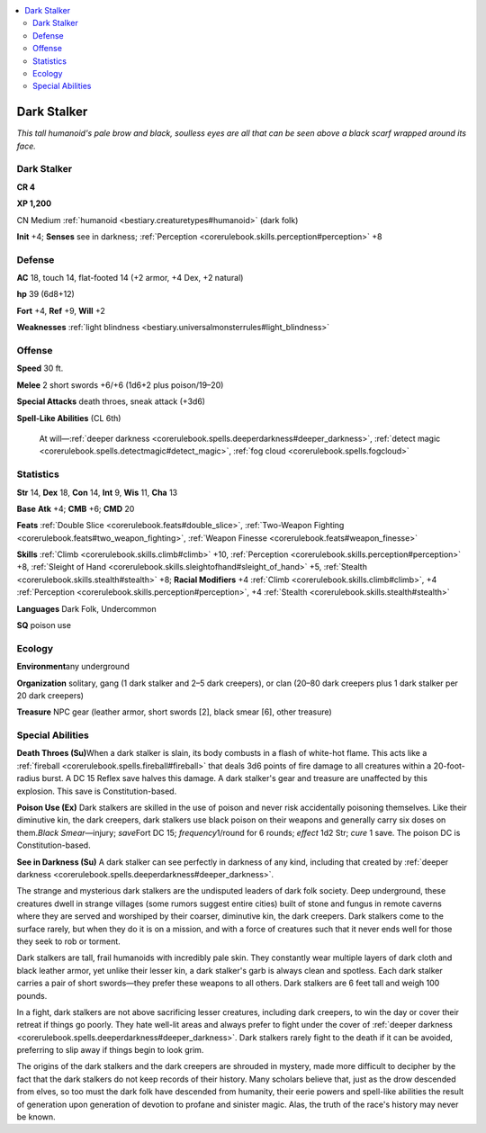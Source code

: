 
.. _`bestiary.darkstalker`:

.. contents:: \ 

.. _`bestiary.darkstalker#dark_stalker`:

Dark Stalker
*************

\ *This tall humanoid's pale brow and black, soulless eyes are all that can be seen above a black scarf wrapped around its face.*

Dark Stalker
=============

**CR 4** 

\ **XP 1,200**

CN Medium :ref:`humanoid <bestiary.creaturetypes#humanoid>`\  (dark folk)

\ **Init**\  +4; \ **Senses**\  see in darkness; :ref:`Perception <corerulebook.skills.perception#perception>`\  +8

.. _`bestiary.darkstalker#defense`:

Defense
========

\ **AC**\  18, touch 14, flat-footed 14 (+2 armor, +4 Dex, +2 natural)

\ **hp**\  39 (6d8+12)

\ **Fort**\  +4, \ **Ref**\  +9, \ **Will**\  +2

\ **Weaknesses**\  :ref:`light blindness <bestiary.universalmonsterrules#light_blindness>`

.. _`bestiary.darkstalker#offense`:

Offense
========

\ **Speed**\  30 ft.

\ **Melee**\  2 short swords +6/+6 (1d6+2 plus poison/19–20)

\ **Special Attacks**\  death throes, sneak attack (+3d6)

\ **Spell-Like Abilities**\  (CL 6th)

 At will—:ref:`deeper darkness <corerulebook.spells.deeperdarkness#deeper_darkness>`\ , :ref:`detect magic <corerulebook.spells.detectmagic#detect_magic>`\ , :ref:`fog cloud <corerulebook.spells.fogcloud>`

.. _`bestiary.darkstalker#statistics`:

Statistics
===========

\ **Str**\  14, \ **Dex**\  18, \ **Con**\  14, \ **Int**\  9, \ **Wis**\  11, \ **Cha**\  13

\ **Base**\  \ **Atk**\  +4; \ **CMB**\  +6; \ **CMD**\  20

\ **Feats**\  :ref:`Double Slice <corerulebook.feats#double_slice>`\ , :ref:`Two-Weapon Fighting <corerulebook.feats#two_weapon_fighting>`\ , :ref:`Weapon Finesse <corerulebook.feats#weapon_finesse>`

\ **Skills**\  :ref:`Climb <corerulebook.skills.climb#climb>`\  +10, :ref:`Perception <corerulebook.skills.perception#perception>`\  +8, :ref:`Sleight of Hand <corerulebook.skills.sleightofhand#sleight_of_hand>`\  +5, :ref:`Stealth <corerulebook.skills.stealth#stealth>`\  +8; \ **Racial Modifiers**\  +4 :ref:`Climb <corerulebook.skills.climb#climb>`\ , +4 :ref:`Perception <corerulebook.skills.perception#perception>`\ , +4 :ref:`Stealth <corerulebook.skills.stealth#stealth>`

\ **Languages**\  Dark Folk, Undercommon

\ **SQ**\  poison use

.. _`bestiary.darkstalker#ecology`:

Ecology
========

\ **Environment**\ any underground

\ **Organization**\  solitary, gang (1 dark stalker and 2–5 dark creepers), or clan (20–80 dark creepers plus 1 dark stalker per 20 dark creepers)

\ **Treasure**\  NPC gear (leather armor, short swords [2], black smear [6], other treasure)

.. _`bestiary.darkstalker#special_abilities`:

Special Abilities
==================

\ **Death Throes (Su)**\ When a dark stalker is slain, its body combusts in a flash of white-hot flame. This acts like a :ref:`fireball <corerulebook.spells.fireball#fireball>`\  that deals 3d6 points of fire damage to all creatures within a 20-foot-radius burst. A DC 15 Reflex save halves this damage. A dark stalker's gear and treasure are unaffected by this explosion. This save is Constitution-based.

\ **Poison Use (Ex)**\  Dark stalkers are skilled in the use of poison and never risk accidentally poisoning themselves. Like their diminutive kin, the dark creepers, dark stalkers use black poison on their weapons and generally carry six doses on them.\ *Black Smear*\ —injury; \ *save*\ Fort DC 15; \ *frequency*\ 1/round for 6 rounds; \ *effect*\  1d2 Str; \ *cure*\  1 save. The poison DC is Constitution-based.

\ **See in Darkness (Su)**\  A dark stalker can see perfectly in darkness of any kind, including that created by :ref:`deeper darkness <corerulebook.spells.deeperdarkness#deeper_darkness>`\ .

The strange and mysterious dark stalkers are the undisputed leaders of dark folk society. Deep underground, these creatures dwell in strange villages (some rumors suggest entire cities) built of stone and fungus in remote caverns where they are served and worshiped by their coarser, diminutive kin, the dark creepers. Dark stalkers come to the surface rarely, but when they do it is on a mission, and with a force of creatures such that it never ends well for those they seek to rob or torment.

Dark stalkers are tall, frail humanoids with incredibly pale skin. They constantly wear multiple layers of dark cloth and black leather armor, yet unlike their lesser kin, a dark stalker's garb is always clean and spotless. Each dark stalker carries a pair of short swords—they prefer these weapons to all others. Dark stalkers are 6 feet tall and weigh 100 pounds.

In a fight, dark stalkers are not above sacrificing lesser creatures, including dark creepers, to win the day or cover their retreat if things go poorly. They hate well-lit areas and always prefer to fight under the cover of :ref:`deeper darkness <corerulebook.spells.deeperdarkness#deeper_darkness>`\ . Dark stalkers rarely fight to the death if it can be avoided, preferring to slip away if things begin to look grim.

The origins of the dark stalkers and the dark creepers are shrouded in mystery, made more difficult to decipher by the fact that the dark stalkers do not keep records of their history. Many scholars believe that, just as the drow descended from elves, so too must the dark folk have descended from humanity, their eerie powers and spell-like abilities the result of generation upon generation of devotion to profane and sinister magic. Alas, the truth of the race's history may never be known.
